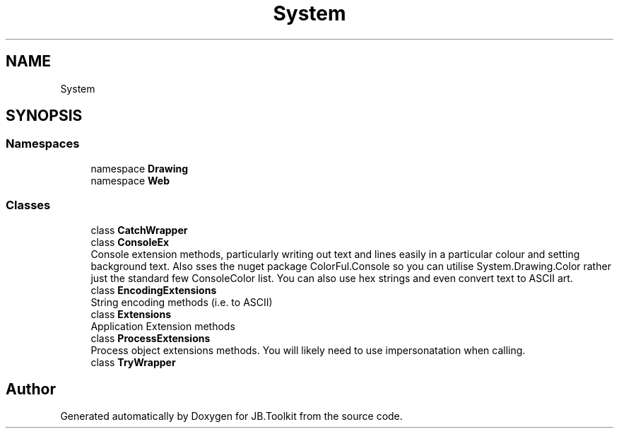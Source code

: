 .TH "System" 3 "Mon Aug 31 2020" "JB.Toolkit" \" -*- nroff -*-
.ad l
.nh
.SH NAME
System
.SH SYNOPSIS
.br
.PP
.SS "Namespaces"

.in +1c
.ti -1c
.RI "namespace \fBDrawing\fP"
.br
.ti -1c
.RI "namespace \fBWeb\fP"
.br
.in -1c
.SS "Classes"

.in +1c
.ti -1c
.RI "class \fBCatchWrapper\fP"
.br
.ti -1c
.RI "class \fBConsoleEx\fP"
.br
.RI "Console extension methods, particularly writing out text and lines easily in a particular colour and setting background text\&. Also sses the nuget package ColorFul\&.Console so you can utilise System\&.Drawing\&.Color rather just the standard few ConsoleColor list\&. You can also use hex strings and even convert text to ASCII art\&. "
.ti -1c
.RI "class \fBEncodingExtensions\fP"
.br
.RI "String encoding methods (i\&.e\&. to ASCII) "
.ti -1c
.RI "class \fBExtensions\fP"
.br
.RI "Application Extension methods "
.ti -1c
.RI "class \fBProcessExtensions\fP"
.br
.RI "Process object extensions methods\&. You will likely need to use impersonatation when calling\&. "
.ti -1c
.RI "class \fBTryWrapper\fP"
.br
.in -1c
.SH "Author"
.PP 
Generated automatically by Doxygen for JB\&.Toolkit from the source code\&.
